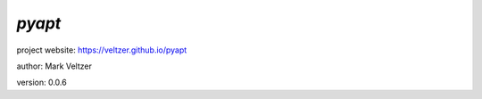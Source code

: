 =======
*pyapt*
=======

.. image:: https://img.shields.io/pypi/v/pyapt

.. image:: https://img.shields.io/github/license/veltzer/pyapt

.. image:: https://img.shields.io/badge/code%20style-black-000000.svg

project website: https://veltzer.github.io/pyapt

author: Mark Veltzer

version: 0.0.6



